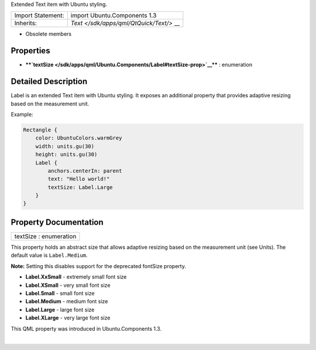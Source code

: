 Extended Text item with Ubuntu styling.

+--------------------------------------+--------------------------------------+
| Import Statement:                    | import Ubuntu.Components 1.3         |
+--------------------------------------+--------------------------------------+
| Inherits:                            | `Text </sdk/apps/qml/QtQuick/Text/>` |
|                                      | __                                   |
+--------------------------------------+--------------------------------------+

-  Obsolete members

Properties
----------

-  ****`textSize </sdk/apps/qml/Ubuntu.Components/Label#textSize-prop>`__****
   : enumeration

Detailed Description
--------------------

Label is an extended Text item with Ubuntu styling. It exposes an
additional property that provides adaptive resizing based on the
measurement unit.

Example:

.. code:: qml

    Rectangle {
        color: UbuntuColors.warmGrey
        width: units.gu(30)
        height: units.gu(30)
        Label {
            anchors.centerIn: parent
            text: "Hello world!"
            textSize: Label.Large
        }
    }

Property Documentation
----------------------

+--------------------------------------------------------------------------+
|        \ textSize : enumeration                                          |
+--------------------------------------------------------------------------+

This property holds an abstract size that allows adaptive resizing based
on the measurement unit (see Units). The default value is
``Label.Medium``.

**Note:** Setting this disables support for the deprecated fontSize
property.

-  **Label.XxSmall** - extremely small font size
-  **Label.XSmall** - very small font size
-  **Label.Small** - small font size
-  **Label.Medium** - medium font size
-  **Label.Large** - large font size
-  **Label.XLarge** - very large font size

This QML property was introduced in Ubuntu.Components 1.3.

| 
